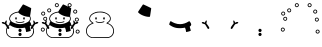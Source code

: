 SplineFontDB: 3.0
FontName: SCAlleSnowman
FullName: SCAlleSnowman
FamilyName: SCAlleSnowman
Weight: Regular
Copyright: Created by Takayuki YATO
Version: 001.000
ItalicAngle: 0
UnderlinePosition: -246
UnderlineWidth: 104
Ascent: 1802
Descent: 246
InvalidEm: 0
LayerCount: 2
Layer: 0 1 "+gMyXYgAA" 1
Layer: 1 1 "+Uk2XYgAA" 0
XUID: [1021 381 -557199784 26783]
FSType: 0
OS2Version: 0
OS2_WeightWidthSlopeOnly: 0
OS2_UseTypoMetrics: 1
CreationTime: 1479509847
ModificationTime: 1479513622
PfmFamily: 17
TTFWeight: 400
TTFWidth: 5
LineGap: 377
VLineGap: 0
OS2TypoAscent: 0
OS2TypoAOffset: 1
OS2TypoDescent: 0
OS2TypoDOffset: 1
OS2TypoLinegap: 377
OS2WinAscent: 0
OS2WinAOffset: 1
OS2WinDescent: 0
OS2WinDOffset: 1
HheadAscent: 0
HheadAOffset: 1
HheadDescent: 0
HheadDOffset: 1
OS2Vendor: 'PfEd'
MarkAttachClasses: 1
DEI: 91125
LangName: 1033
Encoding: UnicodeBmp
Compacted: 1
UnicodeInterp: none
NameList: AGL For New Fonts
DisplaySize: -48
AntiAlias: 1
FitToEm: 0
WinInfo: 0 16 4
BeginPrivate: 0
EndPrivate
TeXData: 1 0 0 346030 173015 115343 0 1048576 115343 783286 444596 497025 792723 393216 433062 380633 303038 157286 324010 404750 52429 2506097 1059062 262144
BeginChars: 65536 9

StartChar: uniE080
Encoding: 57472 57472 0
Width: 2048
VWidth: 0
Flags: W
HStem: -102 42<584 1501.93> -85 27<1457.04 1492.03> 671 42<876.433 1168.74> 840 118<780.022 839.407 1188.47 1234.88> 1207 43<836.814 1207.04>
VStem: 308 42<136.027 373.797> 471 42<815.976 971.472> 786 73<855.051 954.588> 1186 84<853.784 961.681> 1352 77<646.255 689.95> 1535 42<813.128 976.25> 1700 42<140.578 375.5>
LayerCount: 2
Fore
SplineSet
1240.5 721.5 m 128,-1,1
 1224 705 1224 705 1161.5 688 c 128,-1,2
 1099 671 1099 671 1005.5 671 c 128,-1,3
 912 671 912 671 856 697 c 128,-1,4
 800 723 800 723 800 738.5 c 128,-1,5
 800 754 800 754 817 754 c 128,-1,6
 834 754 834 754 876.5 733.5 c 128,-1,7
 919 713 919 713 1026.5 713 c 128,-1,8
 1134 713 1134 713 1207 749 c 0,9,10
 1232 761 1232 761 1244.5 749.5 c 128,-1,0
 1257 738 1257 738 1240.5 721.5 c 128,-1,1
1235 962 m 0,11,12
 1270 952 1270 952 1270 915 c 128,-1,13
 1270 878 1270 878 1256 853 c 128,-1,14
 1242 828 1242 828 1214 845 c 128,-1,15
 1186 862 1186 862 1186 884 c 128,-1,16
 1186 906 1186 906 1190 920 c 0,17,18
 1203 964 1203 964 1227 963 c 0,19,20
 1231 963 1231 963 1235 962 c 0,11,12
803.5 958 m 128,-1,22
 821 968 821 968 840 955 c 128,-1,23
 859 942 859 942 859.5 907 c 128,-1,24
 860 872 860 872 847 854.5 c 128,-1,25
 834 837 834 837 816 840 c 128,-1,26
 798 843 798 843 786.5 865.5 c 128,-1,27
 775 888 775 888 780.5 918 c 128,-1,21
 786 948 786 948 803.5 958 c 128,-1,22
691 1178 m 0,28,29
 805 1234 805 1234 891.5 1242 c 128,-1,30
 978 1250 978 1250 1068 1250 c 128,-1,31
 1158 1250 1158 1250 1251 1219 c 0,32,33
 1501 1136 1501 1136 1560 977 c 0,34,35
 1577 931 1577 931 1577 892.5 c 128,-1,36
 1577 854 1577 854 1566 821 c 0,37,38
 1541 749 1541 749 1444 679 c 0,39,40
 1423 664 1423 664 1429 661 c 0,41,42
 1596 596 1596 596 1669 487 c 128,-1,43
 1742 378 1742 378 1742 257.5 c 128,-1,44
 1742 137 1742 137 1677.5 44 c 128,-1,45
 1613 -49 1613 -49 1502 -85 c 0,46,47
 1500 -85 1500 -85 1474 -94 c 128,-1,48
 1448 -103 1448 -103 1392 -103 c 2,49,-1
 1330 -103 l 1,50,51
 1213 -102 1213 -102 910.5 -102 c 128,-1,52
 608 -102 608 -102 576 -94 c 0,53,54
 468 -63 468 -63 404 5 c 0,55,56
 308 106 308 106 308 262 c 128,-1,57
 308 418 308 418 422 537 c 0,58,59
 494 612 494 612 598 653 c 2,60,-1
 624 663 l 2,61,62
 625 663 625 663 606 678 c 0,63,64
 471 779 471 779 471 885 c 0,65,66
 471 910 471 910 478 939 c 0,67,68
 512 1091 512 1091 691 1178 c 0,28,29
1025 1207 m 0,69,70
 811 1207 811 1207 663 1114 c 0,71,72
 576 1059 576 1059 544 996 c 128,-1,73
 512 933 512 933 513 890 c 1,74,-1
 513 877 l 1,75,76
 523 782 523 782 660 691 c 0,77,78
 704 662 704 662 697 650.5 c 128,-1,79
 690 639 690 639 638 622 c 0,80,81
 533 588 533 588 459 512 c 0,82,83
 350 401 350 401 350 265 c 128,-1,84
 350 129 350 129 419.5 51 c 128,-1,85
 489 -27 489 -27 584 -52 c 1,86,-1
 613 -60 l 1,87,-1
 1135 -60 l 2,88,89
 1361 -60 1361 -60 1413 -58 c 128,-1,90
 1465 -56 1465 -56 1484 -48 c 128,-1,91
 1503 -40 1503 -40 1506 -39 c 0,92,93
 1677 27 1677 27 1698 227 c 0,94,95
 1700 246 1700 246 1700 265 c 0,96,97
 1700 378 1700 378 1619.5 482.5 c 128,-1,98
 1539 587 1539 587 1389 630 c 0,99,100
 1352 641 1352 641 1352 654 c 128,-1,101
 1352 667 1352 667 1374 681 c 0,102,103
 1530 780 1530 780 1535 877 c 1,104,-1
 1535 888 l 2,105,106
 1535 979 1535 979 1455.5 1059 c 128,-1,107
 1376 1139 1376 1139 1258 1173 c 128,-1,108
 1140 1207 1140 1207 1025 1207 c 0,69,70
EndSplineSet
Validated: 33
EndChar

StartChar: uniE081
Encoding: 57473 57473 1
Width: 2048
VWidth: 0
HStem: 981 636
VStem: 922 672
LayerCount: 2
Fore
SplineSet
958 1181 m 0,0,1
 922 1217 922 1217 922 1227 c 128,-1,2
 922 1237 922 1237 1046.5 1423 c 128,-1,3
 1171 1609 1171 1609 1175.5 1613 c 128,-1,4
 1180 1617 1180 1617 1190 1617 c 128,-1,5
 1200 1617 1200 1617 1394.5 1525 c 128,-1,6
 1589 1433 1589 1433 1593.5 1426 c 128,-1,7
 1598 1419 1598 1419 1595 1391.5 c 128,-1,8
 1592 1364 1592 1364 1565 1182.5 c 128,-1,9
 1538 1001 1538 1001 1531.5 991 c 128,-1,10
 1525 981 1525 981 1500 981 c 2,11,-1
 1462 981 l 1,12,13
 1333 987 1333 987 1184 1046.5 c 128,-1,14
 1035 1106 1035 1106 958 1181 c 0,0,1
EndSplineSet
Validated: 1
EndChar

StartChar: uniE082
Encoding: 57474 57474 2
Width: 2048
VWidth: 0
Flags: W
HStem: 401 205<773.375 1276.01>
VStem: 1331 244<222.5 410.109>
LayerCount: 2
Fore
SplineSet
553 758 m 0,0,1
 562 758 562 758 601.5 731 c 128,-1,2
 641 704 641 704 762 655 c 128,-1,3
 883 606 883 606 1027 606 c 0,4,5
 1250 606 1250 606 1473 747 c 0,6,7
 1489 757 1489 757 1496 758 c 0,8,9
 1512 758 1512 758 1542 715 c 0,10,11
 1598 634 1598 634 1597 583.5 c 128,-1,12
 1596 533 1596 533 1522 481 c 1,13,-1
 1536 424 l 2,14,15
 1550 367 1550 367 1562.5 333 c 128,-1,16
 1575 299 1575 299 1575 287.5 c 128,-1,17
 1575 276 1575 276 1573 273 c 0,18,19
 1551 246 1551 246 1383 210 c 0,20,21
 1376 208 1376 208 1365 207 c 128,-1,22
 1354 206 1354 206 1351 205.5 c 128,-1,23
 1348 205 1348 205 1342.5 208 c 128,-1,24
 1337 211 1337 211 1336.5 213 c 128,-1,25
 1336 215 1336 215 1333.5 222.5 c 128,-1,26
 1331 230 1331 230 1331 235 c 0,27,28
 1328 319 1328 319 1289 405 c 2,29,-1
 1279 427 l 1,30,31
 1123 401 1123 401 1021 401 c 128,-1,32
 919 401 919 401 852 412 c 0,33,34
 682 439 682 439 531 541 c 0,35,36
 478 576 478 576 475.5 580.5 c 128,-1,37
 473 585 473 585 473 598 c 128,-1,38
 473 611 473 611 498 684 c 128,-1,39
 523 757 523 757 553 758 c 0,0,1
EndSplineSet
Validated: 33
EndChar

StartChar: uniE083
Encoding: 57475 57475 3
Width: 2048
VWidth: 0
Flags: W
HStem: 620 96<97.3833 238.447 1810.07 1950.72>
VStem: 1702 64<693.937 794.073>
LayerCount: 2
Fore
SplineSet
1896 719 m 0,0,1
 1958 720 1958 720 1959 682 c 0,2,3
 1959 670 1959 670 1935.5 651.5 c 128,-1,4
 1912 633 1912 633 1864 621.5 c 128,-1,5
 1816 610 1816 610 1806 603 c 0,6,7
 1779 586 1779 586 1678 415 c 0,8,9
 1646 361 1646 361 1616 361 c 0,10,11
 1606 361 1606 361 1589 371 c 128,-1,12
 1572 381 1572 381 1572 401.5 c 128,-1,13
 1572 422 1572 422 1588.5 457 c 128,-1,14
 1605 492 1605 492 1703 621 c 1,15,-1
 1727 653 l 1,16,-1
 1715 683 l 2,17,18
 1703 714 1703 714 1702.5 754.5 c 128,-1,19
 1702 795 1702 795 1725.5 795.5 c 128,-1,20
 1749 796 1749 796 1766 757 c 0,21,22
 1799 681 1799 681 1810 681 c 0,23,24
 1812 681 1812 681 1841 700 c 128,-1,25
 1870 719 1870 719 1896 719 c 0,0,1
144 716 m 0,26,27
 170 716 170 716 180 713.5 c 128,-1,28
 190 711 190 711 240 680 c 1,29,30
 255 698 255 698 274.5 738 c 128,-1,31
 294 778 294 778 304.5 789 c 128,-1,32
 315 800 315 800 331.5 794 c 128,-1,33
 348 788 348 788 348 752.5 c 128,-1,34
 348 717 348 717 336.5 687.5 c 128,-1,35
 325 658 325 658 325 653.5 c 128,-1,36
 325 649 325 649 370.5 589 c 128,-1,37
 416 529 416 529 444 483 c 128,-1,38
 472 437 472 437 476 421 c 128,-1,39
 480 405 480 405 473 389 c 128,-1,40
 466 373 466 373 449 365.5 c 128,-1,41
 432 358 432 358 416.5 363 c 128,-1,42
 401 368 401 368 395 375.5 c 128,-1,43
 389 383 389 383 328 486 c 0,44,45
 267 588 267 588 253 598 c 0,46,47
 238 608 238 608 190 620 c 0,48,49
 92 645 92 645 92 680.5 c 128,-1,50
 92 716 92 716 144 716 c 0,26,27
EndSplineSet
Validated: 33
EndChar

StartChar: uniE084
Encoding: 57476 57476 4
Width: 2048
VWidth: 0
Flags: W
HStem: -0 164<951.475 1096.82> 205 165<969.3 1083.14>
VStem: 942 166<8.75 155.131 227.691 342.157>
LayerCount: 2
Fore
SplineSet
1029 -0 m 0,0,1
 1023 0 1023 0 1004.5 1.5 c 128,-1,2
 986 3 986 3 964 27.5 c 128,-1,3
 942 52 942 52 942 79 c 0,4,5
 942 138 942 138 991 157 c 0,6,7
 1010 164 1010 164 1026 164 c 0,8,9
 1077 164 1077 164 1099 115 c 0,10,11
 1108 97 1108 97 1108 81 c 128,-1,12
 1108 65 1108 65 1101 52 c 0,13,14
 1075 0 1075 0 1029 -0 c 0,0,1
1034 205 m 2,15,16
 994 205 994 205 968.5 227 c 128,-1,17
 943 249 943 249 943 285 c 128,-1,18
 943 321 943 321 968 345.5 c 128,-1,19
 993 370 993 370 1010 370 c 0,20,21
 1061 370 1061 370 1084 343 c 128,-1,22
 1107 316 1107 316 1107 294 c 128,-1,23
 1107 272 1107 272 1099 253 c 0,24,25
 1078 206 1078 206 1037 205 c 1,26,-1
 1034 205 l 2,15,16
EndSplineSet
Validated: 1
EndChar

StartChar: uniE085
Encoding: 57477 57477 5
Width: 2048
VWidth: 0
Flags: W
HStem: 387 44<95.75 192.394> 778 42<230.845 310.185> 901 41<1844.57 1931.37> 1311 43<1759.25 1847.11> 1374 40<431.084 514.223> 1475 44<1471.03 1561.26> 1476 204<797 924.5> 1638 43<1469.94 1563.74>
VStem: 164 43<833.738 927.819> 203 43<280.687 373.964> 326 42<838.566 927.397> 532 41<1267.87 1355.95> 758 44<1546.75 1624.47> 1413 43<1538.6 1622.61> 1577 42<1535.18 1624.15> 1699 43<1204.7 1295.28> 1785 40<795.766 877.796> 1823 207<142.616 250>
LayerCount: 2
Fore
SplineSet
1823 215.5 m 128,-1,1
 1823 251 1823 251 1839 278 c 0,2,3
 1869 327 1869 327 1921 327 c 0,4,5
 1924 327 1924 327 1927 327 c 0,6,7
 1986 327 1986 327 2014 278 c 0,8,9
 2030 250 2030 250 2030 217.5 c 128,-1,10
 2030 185 2030 185 1999.5 154.5 c 128,-1,11
 1969 124 1969 124 1932 124 c 2,12,-1
 1925 124 l 1,13,14
 1884 126 1884 126 1853.5 153 c 128,-1,0
 1823 180 1823 180 1823 215.5 c 128,-1,1
1975 190 m 128,-1,16
 1996 218 1996 218 1983.5 245 c 128,-1,17
 1971 272 1971 272 1941.5 284 c 128,-1,18
 1912 296 1912 296 1888.5 271.5 c 128,-1,19
 1865 247 1865 247 1867 222.5 c 128,-1,20
 1869 198 1869 198 1884 183 c 128,-1,21
 1899 168 1899 168 1926.5 165 c 128,-1,15
 1954 162 1954 162 1975 190 c 128,-1,16
67 395.5 m 128,-1,23
 93 430 93 430 130 431 c 0,24,25
 207 431 207 431 232 380 c 0,26,27
 246 352 246 352 246 332 c 0,28,29
 246 270 246 270 196 239 c 0,30,31
 172 225 172 225 155 225 c 128,-1,32
 138 225 138 225 117.5 227.5 c 128,-1,33
 97 230 97 230 70 256.5 c 128,-1,34
 43 283 43 283 42 322 c 128,-1,22
 41 361 41 361 67 395.5 c 128,-1,23
203 322 m 0,35,36
 203 326 203 326 203.5 342.5 c 128,-1,37
 204 359 204 359 185 372 c 128,-1,38
 166 385 166 385 148 387 c 128,-1,39
 130 389 130 389 113 381 c 128,-1,40
 96 373 96 373 87 349.5 c 128,-1,41
 78 326 78 326 88.5 303.5 c 128,-1,42
 99 281 99 281 121 272 c 128,-1,43
 143 263 143 263 171.5 274.5 c 128,-1,44
 200 286 200 286 203 322 c 0,35,36
1785 840 m 0,45,46
 1785 909 1785 909 1846 934 c 1,47,48
 1871 942 1871 942 1899.5 942 c 128,-1,49
 1928 942 1928 942 1958.5 910.5 c 128,-1,50
 1989 879 1989 879 1989.5 839.5 c 128,-1,51
 1990 800 1990 800 1958.5 769 c 128,-1,52
 1927 738 1927 738 1903.5 738 c 128,-1,53
 1880 738 1880 738 1869 739 c 0,54,55
 1818 747 1818 747 1794 794 c 0,56,57
 1785 810 1785 810 1785 840 c 0,45,46
1942 861 m 0,58,59
 1927 901 1927 901 1893.5 901 c 128,-1,60
 1860 901 1860 901 1840.5 878.5 c 128,-1,61
 1821 856 1821 856 1825.5 831 c 128,-1,62
 1830 806 1830 806 1852.5 790 c 128,-1,63
 1875 774 1875 774 1902 782.5 c 128,-1,64
 1929 791 1929 791 1939.5 815 c 128,-1,65
 1950 839 1950 839 1942 861 c 0,58,59
280 778 m 0,66,67
 226 778 226 778 195 808 c 128,-1,68
 164 838 164 838 164 872.5 c 128,-1,69
 164 907 164 907 176 930 c 0,70,71
 204 981 204 981 270 984 c 0,72,73
 289 984 289 984 316.5 971 c 128,-1,74
 344 958 344 958 356.5 930 c 128,-1,75
 369 902 369 902 368 884 c 0,76,77
 368 828 368 828 333 803 c 128,-1,78
 298 778 298 778 280 778 c 0,66,67
207 878 m 128,-1,80
 207 841 207 841 241 826 c 0,81,82
 255 820 255 820 270.5 820 c 128,-1,83
 286 820 286 820 309 838 c 128,-1,84
 332 856 332 856 326.5 889.5 c 128,-1,85
 321 923 321 923 291.5 936.5 c 128,-1,86
 262 950 262 950 234.5 932.5 c 128,-1,79
 207 915 207 915 207 878 c 128,-1,80
130 1051.5 m 128,-1,88
 96 1062 96 1062 78.5 1091 c 128,-1,89
 61 1120 61 1120 61 1153 c 128,-1,90
 61 1186 61 1186 89.5 1218 c 128,-1,91
 118 1250 118 1250 158 1250 c 0,92,93
 159 1250 159 1250 160 1250 c 0,94,95
 238 1250 238 1250 261 1178 c 0,96,97
 270 1147 270 1147 263 1120 c 0,98,99
 247 1065 247 1065 191 1049 c 0,100,87
 164 1041 164 1041 130 1051.5 c 128,-1,88
224 1154 m 0,101,102
 224 1198 224 1198 173 1207 c 0,103,104
 161 1209 161 1209 157.5 1208 c 128,-1,105
 154 1207 154 1207 138.5 1203 c 128,-1,106
 123 1199 123 1199 109.5 1173.5 c 128,-1,107
 96 1148 96 1148 111.5 1118 c 128,-1,108
 127 1088 127 1088 158 1088 c 0,109,110
 224 1088 224 1088 224 1154 c 0,101,102
1839 1347 m 0,111,112
 1906 1318 1906 1318 1906 1251 c 0,113,114
 1906 1208 1906 1208 1876.5 1177.5 c 128,-1,115
 1847 1147 1847 1147 1804 1147 c 2,116,-1
 1801 1147 l 1,117,118
 1756 1148 1756 1148 1727.5 1180 c 128,-1,119
 1699 1212 1699 1212 1699 1237.5 c 128,-1,120
 1699 1263 1699 1263 1705 1277 c 0,121,122
 1734 1354 1734 1354 1805 1354 c 0,123,124
 1823 1354 1823 1354 1839 1347 c 0,111,112
1863 1244.5 m 128,-1,126
 1865 1269 1865 1269 1847.5 1290 c 128,-1,127
 1830 1311 1830 1311 1812.5 1311 c 128,-1,128
 1795 1311 1795 1311 1781 1307 c 128,-1,129
 1767 1303 1767 1303 1754.5 1284.5 c 128,-1,130
 1742 1266 1742 1266 1742 1242.5 c 128,-1,131
 1742 1219 1742 1219 1764 1204 c 128,-1,132
 1786 1189 1786 1189 1808 1191 c 128,-1,133
 1830 1193 1830 1193 1845.5 1206.5 c 128,-1,125
 1861 1220 1861 1220 1863 1244.5 c 128,-1,126
368 1311 m 0,134,135
 368 1381 368 1381 432 1406 c 0,136,137
 453 1414 453 1414 477.5 1414 c 128,-1,138
 502 1414 502 1414 528 1396 c 0,139,140
 573 1366 573 1366 573 1322 c 0,141,142
 573 1243 573 1243 511 1217 c 0,143,144
 488 1207 488 1207 459.5 1207 c 128,-1,145
 431 1207 431 1207 399.5 1238 c 128,-1,146
 368 1269 368 1269 368 1311 c 0,134,135
480 1252 m 128,-1,148
 500 1254 500 1254 516 1271.5 c 128,-1,149
 532 1289 532 1289 532 1314.5 c 128,-1,150
 532 1340 532 1340 511 1357 c 128,-1,151
 490 1374 490 1374 468 1374 c 128,-1,152
 446 1374 446 1374 423 1346 c 128,-1,153
 400 1318 400 1318 413.5 1292.5 c 128,-1,154
 427 1267 427 1267 443.5 1258.5 c 128,-1,147
 460 1250 460 1250 480 1252 c 128,-1,148
1413 1574 m 0,155,156
 1413 1648 1413 1648 1480 1673 c 0,157,158
 1500 1681 1500 1681 1523.5 1681 c 128,-1,159
 1547 1681 1547 1681 1583 1656 c 128,-1,160
 1619 1631 1619 1631 1619 1584 c 128,-1,161
 1619 1537 1619 1537 1589 1506 c 128,-1,162
 1559 1475 1559 1475 1516 1475 c 128,-1,163
 1473 1475 1473 1475 1443 1507 c 128,-1,164
 1413 1539 1413 1539 1413 1574 c 0,155,156
1577 1579 m 0,165,166
 1577 1624 1577 1624 1528 1638 c 0,167,168
 1505 1644 1505 1644 1481 1626.5 c 128,-1,169
 1457 1609 1457 1609 1456 1583 c 128,-1,170
 1455 1557 1455 1557 1472 1538 c 128,-1,171
 1489 1519 1489 1519 1515.5 1519 c 128,-1,172
 1542 1519 1542 1519 1559.5 1536 c 128,-1,173
 1577 1553 1577 1553 1577 1579 c 0,165,166
933 1507.5 m 128,-1,175
 902 1475 902 1475 861 1475.5 c 128,-1,176
 820 1476 820 1476 789 1507 c 128,-1,177
 758 1538 758 1538 758 1570 c 128,-1,178
 758 1602 758 1602 773 1632 c 0,179,180
 797 1680 797 1680 863 1680 c 0,181,182
 926 1680 926 1680 950 1630 c 0,183,184
 964 1602 964 1602 964 1571 c 128,-1,174
 964 1540 964 1540 933 1507.5 c 128,-1,175
904 1535 m 128,-1,186
 922 1553 922 1553 920 1583.5 c 128,-1,187
 918 1614 918 1614 890.5 1630 c 128,-1,188
 863 1646 863 1646 834 1631.5 c 128,-1,189
 805 1617 805 1617 801.5 1593.5 c 128,-1,190
 798 1570 798 1570 810 1546 c 128,-1,191
 822 1522 822 1522 854 1519.5 c 128,-1,185
 886 1517 886 1517 904 1535 c 128,-1,186
EndSplineSet
Validated: 33
EndChar

StartChar: space
Encoding: 32 32 6
Width: 512
VWidth: 0
Flags: W
LayerCount: 2
Fore
Validated: 1
EndChar

StartChar: uni2603
Encoding: 9731 9731 7
Width: 2048
VWidth: 0
Flags: W
HStem: -102 42<584 1505.46> -0 164<951.475 1096.82> 205 165<969.3 1083.27> 401 205<773.132 1274.73> 622 98<96.6895 238.447 1810.07 1951.1> 671 42<876.433 1168.74> 840 118<780.022 839.407 1188.47 1234.88>
VStem: 308 41<136.229 373.372> 471 42<815.25 971.472> 786 73<855.051 954.588> 942 165<8.58203 154.771 227.691 341.677> 1186 84<853.784 961.681> 1331 244<222.5 410.109> 1535 42<812.031 976.88> 1700 42<143.9 377.522> 1702 64<693.937 794.073>
LayerCount: 2
Fore
SplineSet
1034 205 m 2,0,1
 994 205 994 205 968.5 227 c 128,-1,2
 943 249 943 249 943 285 c 128,-1,3
 943 321 943 321 968 345.5 c 128,-1,4
 993 370 993 370 1010 370 c 0,5,6
 1061 370 1061 370 1084 343 c 0,7,8
 1120 301 1120 301 1099 253.5 c 128,-1,9
 1078 206 1078 206 1037 205 c 1,10,-1
 1034 205 l 2,0,1
1029 -0 m 0,11,12
 1023 0 1023 0 1004.5 1.5 c 128,-1,13
 986 3 986 3 964 27.5 c 128,-1,14
 942 52 942 52 942 79 c 0,15,16
 942 138 942 138 991 157 c 0,17,18
 1010 164 1010 164 1026 164 c 0,19,20
 1077 164 1077 164 1096 122 c 0,21,22
 1107 98 1107 98 1107 81 c 128,-1,23
 1107 64 1107 64 1101 52 c 0,24,25
 1075 0 1075 0 1029 -0 c 0,11,12
1896 720 m 0,26,27
 1958 720 1958 720 1959 682 c 0,28,29
 1959 670 1959 670 1935.5 651.5 c 128,-1,30
 1912 633 1912 633 1864 621.5 c 128,-1,31
 1816 610 1816 610 1806 603 c 0,32,33
 1781 587 1781 587 1695 444 c 1,34,35
 1742 356 1742 356 1742 247 c 128,-1,36
 1742 138 1742 138 1677.5 44.5 c 128,-1,37
 1613 -49 1613 -49 1502 -85 c 0,38,39
 1500 -84 1500 -84 1474.5 -93.5 c 0,40,41
 1450 -103 1450 -103 1396 -103 c 2,42,-1
 1330 -103 l 1,43,44
 1214 -102 1214 -102 911 -102 c 128,-1,45
 608 -102 608 -102 576 -94 c 0,46,47
 468 -63 468 -63 404 5 c 0,48,49
 308 106 308 106 308 262 c 0,50,51
 308 360 308 360 353 444 c 1,52,53
 270 587 270 587 254 597.5 c 128,-1,54
 238 608 238 608 190 620 c 0,55,56
 92 645 92 645 92 681 c 128,-1,57
 92 717 92 717 144 717 c 0,58,59
 170 717 170 717 180 714 c 128,-1,60
 190 711 190 711 240 680 c 1,61,62
 255 698 255 698 274.5 738 c 128,-1,63
 294 778 294 778 304.5 789 c 128,-1,64
 315 800 315 800 331.5 794 c 128,-1,65
 348 788 348 788 348 752.5 c 128,-1,66
 348 717 348 717 336.5 687.5 c 128,-1,67
 325 658 325 658 324.5 653.5 c 128,-1,68
 324 649 324 649 359 603 c 128,-1,69
 394 557 394 557 414 529 c 1,70,71
 451 566 451 566 474 584 c 1,72,73
 473 589 473 589 473 600.5 c 128,-1,74
 473 612 473 612 493.5 670.5 c 128,-1,75
 514 729 514 729 531 746 c 1,76,77
 471 815 471 815 471 885 c 0,78,79
 471 910 471 910 478 939 c 0,80,81
 512 1091 512 1091 691 1178 c 0,82,83
 816 1239 816 1239 931 1245 c 1,84,85
 956 1287 956 1287 1063 1448 c 128,-1,86
 1170 1609 1170 1609 1175 1613 c 128,-1,87
 1180 1617 1180 1617 1190 1617 c 128,-1,88
 1200 1617 1200 1617 1394.5 1525 c 128,-1,89
 1589 1433 1589 1433 1593.5 1426 c 128,-1,90
 1598 1419 1598 1419 1595 1391.5 c 128,-1,91
 1592 1364 1592 1364 1570 1215.5 c 128,-1,92
 1548 1067 1548 1067 1539 1021 c 1,93,94
 1577 955 1577 955 1577 881.5 c 128,-1,95
 1577 808 1577 808 1518 744 c 1,96,97
 1568 685 1568 685 1583 642.5 c 128,-1,98
 1598 600 1598 600 1598 588.5 c 128,-1,99
 1598 577 1598 577 1595 568 c 1,100,101
 1617 550 1617 550 1635 530 c 1,102,103
 1662 567 1662 567 1703 621 c 2,104,-1
 1727 653 l 1,105,-1
 1715 683 l 2,106,107
 1703 714 1703 714 1702.5 754.5 c 128,-1,108
 1702 795 1702 795 1725.5 795.5 c 128,-1,109
 1749 796 1749 796 1766 757 c 0,110,111
 1799 681 1799 681 1810 681 c 0,112,113
 1812 681 1812 681 1841 700.5 c 128,-1,114
 1870 720 1870 720 1896 720 c 0,26,27
803.5 958 m 128,-1,116
 821 968 821 968 840 955 c 128,-1,117
 859 942 859 942 859.5 907 c 128,-1,118
 860 872 860 872 847 854.5 c 128,-1,119
 834 837 834 837 816 840 c 128,-1,120
 798 843 798 843 786.5 865.5 c 128,-1,121
 775 888 775 888 780.5 918 c 128,-1,115
 786 948 786 948 803.5 958 c 128,-1,116
1235 962 m 0,122,123
 1270 952 1270 952 1270 915 c 128,-1,124
 1270 878 1270 878 1256 853 c 128,-1,125
 1242 828 1242 828 1214 845 c 128,-1,126
 1186 862 1186 862 1186 884 c 128,-1,127
 1186 906 1186 906 1190 920 c 0,128,129
 1203 964 1203 964 1227 963 c 0,130,131
 1231 963 1231 963 1235 962 c 0,122,123
1240.5 721.5 m 128,-1,133
 1224 705 1224 705 1161.5 688 c 128,-1,134
 1099 671 1099 671 1005.5 671 c 128,-1,135
 912 671 912 671 856 697 c 128,-1,136
 800 723 800 723 800 738.5 c 128,-1,137
 800 754 800 754 817 754 c 128,-1,138
 834 754 834 754 876.5 733.5 c 128,-1,139
 919 713 919 713 1026.5 713 c 128,-1,140
 1134 713 1134 713 1207 749 c 0,141,142
 1232 761 1232 761 1244.5 749.5 c 128,-1,132
 1257 738 1257 738 1240.5 721.5 c 128,-1,133
1512 982 m 1,143,144
 1506 981 1506 981 1500 981 c 2,145,-1
 1462 981 l 1,146,147
 1333 986 1333 986 1175.5 1049 c 128,-1,148
 1018 1112 1018 1112 937 1203 c 1,149,150
 779 1187 779 1187 677.5 1123 c 128,-1,151
 576 1059 576 1059 544 996 c 128,-1,152
 512 933 512 933 513 890 c 1,153,-1
 513 877 l 1,154,155
 522 796 522 796 622 718 c 1,156,157
 824 606 824 606 1027.5 606 c 128,-1,158
 1231 606 1231 606 1434 723 c 1,159,160
 1531 800 1531 800 1535 877 c 1,161,-1
 1535 888 l 2,162,163
 1535 937 1535 937 1512 982 c 1,143,144
999 401 m 0,164,165
 729 401 729 401 509 556 c 1,166,167
 487 539 487 539 439 491 c 1,168,169
 441 487 441 487 456.5 462 c 128,-1,170
 472 437 472 437 476 421 c 128,-1,171
 480 405 480 405 473 389 c 128,-1,172
 466 373 466 373 449 365.5 c 128,-1,173
 432 358 432 358 416.5 363 c 128,-1,174
 401 368 401 368 396.5 373.5 c 128,-1,175
 392 379 392 379 380 400 c 1,176,177
 350 335 350 335 349 263 c 0,178,179
 349 129 349 129 419 51 c 128,-1,180
 489 -27 489 -27 584 -52 c 1,181,-1
 613 -60 l 1,182,-1
 1135 -60 l 2,183,184
 1361 -60 1361 -60 1413 -58 c 128,-1,185
 1465 -56 1465 -56 1484 -48 c 128,-1,186
 1503 -40 1503 -40 1506 -39 c 0,187,188
 1700 36 1700 36 1700 290 c 0,189,190
 1700 334 1700 334 1669 401 c 1,191,192
 1641 359 1641 359 1625 359.5 c 128,-1,193
 1609 360 1609 360 1602 364 c 0,194,195
 1572 382 1572 382 1572 409.5 c 128,-1,196
 1572 437 1572 437 1611 494 c 1,197,198
 1595 513 1595 513 1576 530 c 1,199,200
 1557 505 1557 505 1522 481 c 1,201,-1
 1536 424 l 2,202,203
 1550 367 1550 367 1562.5 333 c 128,-1,204
 1575 299 1575 299 1575 287.5 c 128,-1,205
 1575 276 1575 276 1573 273 c 0,206,207
 1551 246 1551 246 1383 210 c 0,208,209
 1376 208 1376 208 1365 207 c 128,-1,210
 1354 206 1354 206 1351 205.5 c 128,-1,211
 1348 205 1348 205 1342.5 208 c 128,-1,212
 1337 211 1337 211 1336.5 213 c 128,-1,213
 1336 215 1336 215 1333.5 222.5 c 128,-1,214
 1331 230 1331 230 1331 235 c 0,215,216
 1328 319 1328 319 1289 405 c 2,217,-1
 1279 427 l 1,218,219
 1123 401 1123 401 999 401 c 0,164,165
EndSplineSet
Validated: 524321
EndChar

StartChar: uni26C4
Encoding: 9924 9924 8
Width: 2048
VWidth: 0
Flags: W
HStem: -102 42<584 1505.46> -0 164<951.475 1096.82> 205 165<969.3 1082.76> 387 44<95.875 192.394> 402 204<773.008 1274.75> 622 98<96.6895 238.447 1810.07 1951.46> 671 42<876.433 1168.74> 840 118<780.022 839.407 1188.47 1234.88> 901 42<1844.57 1931.76> 1207 45<425.711 518.402> 1311 43<1758.85 1847.3> 1374 40<431.078 514.223> 1475 44<1495.42 1561.26> 1638 43<1469.94 1563.74>
VStem: 164 43<833.417 927.861> 203 43<280.687 373.964> 308 41<136.229 373.372> 471 42<815.25 971.472> 532 41<1267.87 1355.95> 759 42<1546.75 1623.65> 786 73<855.051 954.588> 942 165<8.58203 154.771 227.691 341.684> 1186 84<853.784 961.681> 1331 244<222.5 410.109> 1413 43<1538.6 1622.61> 1535 42<812.031 976.88> 1577 42<1535.18 1624.15> 1700 42<143.814 375.865> 1702 64<693.937 794.073> 1785 40<795.766 877.796> 1824 206<142.616 250>
LayerCount: 2
Fore
SplineSet
904 1535 m 128,-1,1
 922 1553 922 1553 920 1583.5 c 128,-1,2
 918 1614 918 1614 890.5 1630 c 128,-1,3
 863 1646 863 1646 834 1631.5 c 128,-1,4
 805 1617 805 1617 801.5 1593.5 c 128,-1,5
 798 1570 798 1570 810 1546 c 128,-1,6
 822 1522 822 1522 854 1519.5 c 128,-1,0
 886 1517 886 1517 904 1535 c 128,-1,1
861 1476 m 1,7,8
 820 1476 820 1476 789.5 1507.5 c 0,9,10
 759 1538 759 1538 759 1570 c 0,11,12
 759 1652 759 1652 826 1674 c 0,13,14
 844 1680 844 1680 862 1680 c 128,-1,15
 880 1680 880 1680 907.5 1669.5 c 128,-1,16
 935 1659 935 1659 949.5 1630.5 c 128,-1,17
 964 1602 964 1602 964 1571 c 128,-1,18
 964 1540 964 1540 933 1508 c 128,-1,19
 902 1476 902 1476 862 1475 c 1,20,-1
 861 1476 l 1,7,8
1577 1579 m 0,21,22
 1577 1624 1577 1624 1528 1638 c 0,23,24
 1505 1644 1505 1644 1481 1626.5 c 128,-1,25
 1457 1609 1457 1609 1456 1583 c 128,-1,26
 1455 1557 1455 1557 1472 1538 c 128,-1,27
 1489 1519 1489 1519 1515.5 1519 c 128,-1,28
 1542 1519 1542 1519 1559.5 1536 c 128,-1,29
 1577 1553 1577 1553 1577 1579 c 0,21,22
1454 1497 m 1,30,31
 1413 1531 1413 1531 1413 1574 c 0,32,33
 1413 1648 1413 1648 1480 1673 c 0,34,35
 1500 1681 1500 1681 1523.5 1681 c 128,-1,36
 1547 1681 1547 1681 1583 1656 c 128,-1,37
 1619 1631 1619 1631 1619 1584 c 128,-1,38
 1619 1537 1619 1537 1589 1506 c 128,-1,39
 1559 1475 1559 1475 1516 1475 c 0,40,41
 1505 1475 1505 1475 1495 1477 c 1,42,43
 1592 1431 1592 1431 1595 1425 c 128,-1,44
 1598 1419 1598 1419 1595 1391.5 c 128,-1,45
 1592 1364 1592 1364 1570 1215.5 c 128,-1,46
 1548 1067 1548 1067 1539 1021 c 1,47,48
 1577 955 1577 955 1577 881.5 c 128,-1,49
 1577 808 1577 808 1518 744 c 1,50,51
 1568 685 1568 685 1583 642.5 c 128,-1,52
 1598 600 1598 600 1598 588.5 c 128,-1,53
 1598 577 1598 577 1595 568 c 1,54,55
 1617 550 1617 550 1635 530 c 1,56,57
 1662 567 1662 567 1703 621 c 2,58,-1
 1727 653 l 1,59,-1
 1715 683 l 2,60,61
 1703 714 1703 714 1702.5 754.5 c 128,-1,62
 1702 795 1702 795 1725.5 795.5 c 128,-1,63
 1749 796 1749 796 1766 757 c 0,64,65
 1799 681 1799 681 1810 681 c 0,66,67
 1812 681 1812 681 1841 700 c 128,-1,68
 1870 719 1870 719 1884 720 c 2,69,-1
 1899 720 l 2,70,71
 1958 720 1958 720 1959 682 c 0,72,73
 1959 670 1959 670 1935.5 651.5 c 128,-1,74
 1912 633 1912 633 1864 621.5 c 128,-1,75
 1816 610 1816 610 1806 603 c 0,76,77
 1781 587 1781 587 1695 444 c 1,78,79
 1742 356 1742 356 1742 247 c 128,-1,80
 1742 138 1742 138 1677.5 44.5 c 128,-1,81
 1613 -49 1613 -49 1502 -85 c 0,82,83
 1500 -84 1500 -84 1474.5 -93.5 c 0,84,85
 1450 -103 1450 -103 1396 -103 c 2,86,-1
 1330 -103 l 1,87,88
 1214 -102 1214 -102 911 -102 c 128,-1,89
 608 -102 608 -102 576 -94 c 0,90,91
 468 -63 468 -63 404 5 c 0,92,93
 308 106 308 106 308 262 c 0,94,95
 308 360 308 360 353 444 c 1,96,97
 270 587 270 587 254 597.5 c 128,-1,98
 238 608 238 608 190 620 c 0,99,100
 92 645 92 645 92 681 c 128,-1,101
 92 717 92 717 144 717 c 0,102,103
 170 717 170 717 180 714 c 128,-1,104
 190 711 190 711 240 680 c 1,105,106
 254 698 254 698 271.5 733.5 c 128,-1,107
 289 769 289 769 300 783 c 1,108,109
 288 778 288 778 280 778 c 0,110,111
 226 778 226 778 200 804 c 0,112,113
 164 838 164 838 164 873 c 128,-1,114
 164 908 164 908 176 930 c 0,115,116
 204 981 204 981 270 984 c 0,117,118
 289 984 289 984 316.5 971 c 128,-1,119
 344 958 344 958 356.5 930 c 128,-1,120
 369 902 369 902 369 881 c 0,121,122
 369 819 369 819 323 796 c 1,123,124
 348 796 348 796 348 756.5 c 128,-1,125
 348 717 348 717 336.5 687.5 c 128,-1,126
 325 658 325 658 324.5 653.5 c 128,-1,127
 324 649 324 649 359 603 c 128,-1,128
 394 557 394 557 414 529 c 1,129,130
 451 566 451 566 474 584 c 1,131,132
 473 589 473 589 473 600.5 c 128,-1,133
 473 612 473 612 493.5 670.5 c 128,-1,134
 514 729 514 729 531 746 c 1,135,136
 471 815 471 815 471 885 c 0,137,138
 471 910 471 910 478 939 c 0,139,140
 512 1091 512 1091 691 1178 c 0,141,142
 816 1239 816 1239 931 1245 c 1,143,144
 956 1287 956 1287 1063 1448 c 128,-1,145
 1170 1609 1170 1609 1175 1613 c 128,-1,146
 1180 1617 1180 1617 1190 1617 c 128,-1,147
 1200 1617 1200 1617 1313 1563.5 c 128,-1,148
 1426 1510 1426 1510 1454 1497 c 1,30,31
480 1252 m 128,-1,150
 500 1254 500 1254 516 1271.5 c 128,-1,151
 532 1289 532 1289 532 1314.5 c 128,-1,152
 532 1340 532 1340 511 1357 c 0,153,154
 489 1374 489 1374 467.5 1374 c 128,-1,155
 446 1374 446 1374 423 1346 c 128,-1,156
 400 1318 400 1318 413.5 1292.5 c 128,-1,157
 427 1267 427 1267 443.5 1258.5 c 128,-1,149
 460 1250 460 1250 480 1252 c 128,-1,150
369 1311 m 0,158,159
 369 1381 369 1381 432 1406 c 0,160,161
 453 1414 453 1414 477.5 1414 c 128,-1,162
 502 1414 502 1414 528 1396 c 0,163,164
 573 1366 573 1366 573 1322 c 0,165,166
 573 1243 573 1243 511 1217 c 0,167,168
 488 1207 488 1207 459.5 1207 c 128,-1,169
 431 1207 431 1207 400 1238 c 128,-1,170
 369 1269 369 1269 369 1311 c 0,158,159
1863 1244.5 m 128,-1,172
 1865 1269 1865 1269 1847.5 1290 c 128,-1,173
 1830 1311 1830 1311 1812.5 1311 c 128,-1,174
 1795 1311 1795 1311 1781 1307 c 128,-1,175
 1767 1303 1767 1303 1754.5 1284.5 c 128,-1,176
 1742 1266 1742 1266 1742 1242.5 c 128,-1,177
 1742 1219 1742 1219 1764 1204 c 128,-1,178
 1786 1189 1786 1189 1808 1191 c 128,-1,179
 1830 1193 1830 1193 1845.5 1206.5 c 128,-1,171
 1861 1220 1861 1220 1863 1244.5 c 128,-1,172
1839 1347 m 0,180,181
 1906 1318 1906 1318 1906 1251 c 0,182,183
 1906 1208 1906 1208 1876.5 1177.5 c 128,-1,184
 1847 1147 1847 1147 1804 1147 c 2,185,-1
 1801 1147 l 1,186,187
 1756 1148 1756 1148 1728 1180 c 0,188,189
 1685 1228 1685 1228 1704 1277 c 0,190,191
 1734 1354 1734 1354 1805 1354 c 0,192,193
 1823 1354 1823 1354 1839 1347 c 0,180,181
224 1154 m 0,194,195
 224 1198 224 1198 173 1207 c 0,196,197
 161 1209 161 1209 157.5 1208 c 128,-1,198
 154 1207 154 1207 138.5 1203 c 128,-1,199
 123 1199 123 1199 109.5 1173.5 c 128,-1,200
 96 1148 96 1148 111.5 1118 c 128,-1,201
 127 1088 127 1088 158 1088 c 0,202,203
 224 1088 224 1088 224 1154 c 0,194,195
130 1051.5 m 128,-1,205
 96 1062 96 1062 78.5 1091 c 128,-1,206
 61 1120 61 1120 61 1153 c 128,-1,207
 61 1186 61 1186 89.5 1218 c 128,-1,208
 118 1250 118 1250 158 1250 c 0,209,210
 159 1250 159 1250 160 1250 c 0,211,212
 238 1250 238 1250 261 1178 c 0,213,214
 270 1147 270 1147 263 1120 c 0,215,216
 247 1065 247 1065 191 1049 c 0,217,204
 164 1041 164 1041 130 1051.5 c 128,-1,205
234.5 932.5 m 128,-1,219
 207 915 207 915 207 877.5 c 128,-1,220
 207 840 207 840 241 826 c 0,221,222
 274 812 274 812 304 834 c 0,223,224
 332 856 332 856 326.5 889.5 c 128,-1,225
 321 923 321 923 291.5 936.5 c 128,-1,218
 262 950 262 950 234.5 932.5 c 128,-1,219
1942 861 m 0,226,227
 1927 901 1927 901 1893.5 901 c 128,-1,228
 1860 901 1860 901 1840.5 878.5 c 128,-1,229
 1821 856 1821 856 1825.5 831 c 128,-1,230
 1830 806 1830 806 1852.5 790 c 128,-1,231
 1875 774 1875 774 1902 782.5 c 128,-1,232
 1929 791 1929 791 1939.5 815 c 128,-1,233
 1950 839 1950 839 1942 861 c 0,226,227
1785 840 m 0,234,235
 1785 909 1785 909 1846 934 c 1,236,237
 1871 943 1871 943 1899.5 943 c 128,-1,238
 1928 943 1928 943 1959 910.5 c 128,-1,239
 1990 878 1990 878 1990 838.5 c 128,-1,240
 1990 799 1990 799 1958 768.5 c 128,-1,241
 1926 738 1926 738 1903 738 c 128,-1,242
 1880 738 1880 738 1869 739 c 0,243,244
 1818 747 1818 747 1794 794 c 0,245,246
 1785 810 1785 810 1785 840 c 0,234,235
203 322 m 0,247,248
 203 326 203 326 203.5 342.5 c 128,-1,249
 204 359 204 359 185 372 c 128,-1,250
 166 385 166 385 148 387 c 128,-1,251
 130 389 130 389 113 381 c 128,-1,252
 96 373 96 373 87 349.5 c 128,-1,253
 78 326 78 326 88.5 303.5 c 128,-1,254
 99 281 99 281 121 272 c 128,-1,255
 143 263 143 263 171.5 274.5 c 128,-1,256
 200 286 200 286 203 322 c 0,247,248
117.5 227.5 m 128,-1,258
 97 230 97 230 69.5 257 c 128,-1,259
 42 284 42 284 42 323 c 128,-1,260
 42 362 42 362 67.5 396 c 128,-1,261
 93 430 93 430 130 431 c 0,262,263
 207 431 207 431 232 380 c 0,264,265
 246 352 246 352 246 332 c 0,266,267
 246 270 246 270 196 239 c 0,268,269
 172 225 172 225 155 225 c 128,-1,257
 138 225 138 225 117.5 227.5 c 128,-1,258
1975 190 m 128,-1,271
 1996 218 1996 218 1983.5 245 c 128,-1,272
 1971 272 1971 272 1941.5 284 c 128,-1,273
 1912 296 1912 296 1888.5 271.5 c 128,-1,274
 1865 247 1865 247 1867 222.5 c 128,-1,275
 1869 198 1869 198 1884 183 c 128,-1,276
 1899 168 1899 168 1926.5 165 c 128,-1,270
 1954 162 1954 162 1975 190 c 128,-1,271
1824 215.5 m 128,-1,278
 1824 252 1824 252 1847 290 c 128,-1,279
 1870 328 1870 328 1925 329 c 0,280,281
 1926 328 1926 328 1928 328 c 0,282,283
 1986 326 1986 326 2014 278 c 0,284,285
 2030 250 2030 250 2030 217.5 c 128,-1,286
 2030 185 2030 185 1999.5 154.5 c 128,-1,287
 1969 124 1969 124 1932 124 c 2,288,-1
 1925 124 l 1,289,290
 1884 126 1884 126 1854 152.5 c 128,-1,277
 1824 179 1824 179 1824 215.5 c 128,-1,278
1669 401 m 1,291,292
 1641 359 1641 359 1625 359.5 c 128,-1,293
 1609 360 1609 360 1602 364 c 0,294,295
 1572 382 1572 382 1572 409.5 c 128,-1,296
 1572 437 1572 437 1611 494 c 1,297,298
 1595 513 1595 513 1576 530 c 1,299,300
 1557 505 1557 505 1522 481 c 1,301,-1
 1536 424 l 2,302,303
 1550 367 1550 367 1562.5 333 c 128,-1,304
 1575 299 1575 299 1575 287.5 c 128,-1,305
 1575 276 1575 276 1573 273 c 0,306,307
 1551 246 1551 246 1383 210 c 0,308,309
 1376 208 1376 208 1365 207 c 128,-1,310
 1354 206 1354 206 1351 205.5 c 128,-1,311
 1348 205 1348 205 1342.5 208 c 128,-1,312
 1337 211 1337 211 1336.5 213 c 128,-1,313
 1336 215 1336 215 1333.5 222.5 c 128,-1,314
 1331 230 1331 230 1331 235 c 0,315,316
 1328 319 1328 319 1289 405 c 2,317,-1
 1279 427 l 1,318,319
 1124 402 1124 402 1020.5 402 c 128,-1,320
 917 402 917 402 848 412 c 0,321,322
 674 440 674 440 509 556 c 1,323,324
 487 539 487 539 439 491 c 1,325,326
 441 487 441 487 456.5 462 c 128,-1,327
 472 437 472 437 476 421 c 128,-1,328
 480 405 480 405 473 389 c 128,-1,329
 466 373 466 373 449 365.5 c 128,-1,330
 432 358 432 358 416.5 363 c 128,-1,331
 401 368 401 368 396.5 373.5 c 128,-1,332
 392 379 392 379 380 400 c 1,333,334
 350 335 350 335 349 263 c 0,335,336
 349 129 349 129 419 51 c 128,-1,337
 489 -27 489 -27 584 -52 c 1,338,-1
 613 -60 l 1,339,-1
 1135 -60 l 2,340,341
 1361 -60 1361 -60 1413 -58 c 128,-1,342
 1465 -56 1465 -56 1484 -48 c 128,-1,343
 1503 -40 1503 -40 1506 -39 c 0,344,345
 1700 36 1700 36 1700 290 c 0,346,347
 1700 334 1700 334 1669 401 c 1,291,292
1512 982 m 1,348,349
 1506 981 1506 981 1500 981 c 2,350,-1
 1462 981 l 1,351,352
 1333 986 1333 986 1175.5 1049 c 128,-1,353
 1018 1112 1018 1112 937 1203 c 1,354,355
 779 1187 779 1187 677.5 1123 c 128,-1,356
 576 1059 576 1059 544 996 c 128,-1,357
 512 933 512 933 513 890 c 1,358,-1
 513 877 l 1,359,360
 522 796 522 796 622 718 c 1,361,362
 824 606 824 606 1027.5 606 c 128,-1,363
 1231 606 1231 606 1434 723 c 1,364,365
 1531 800 1531 800 1535 877 c 1,366,-1
 1535 888 l 2,367,368
 1535 937 1535 937 1512 982 c 1,348,349
1240.5 721.5 m 128,-1,370
 1224 705 1224 705 1161.5 688 c 128,-1,371
 1099 671 1099 671 1005.5 671 c 128,-1,372
 912 671 912 671 856 697 c 128,-1,373
 800 723 800 723 800 738.5 c 128,-1,374
 800 754 800 754 817 754 c 128,-1,375
 834 754 834 754 876.5 733.5 c 128,-1,376
 919 713 919 713 1026.5 713 c 128,-1,377
 1134 713 1134 713 1207 749 c 0,378,379
 1232 761 1232 761 1244.5 749.5 c 128,-1,369
 1257 738 1257 738 1240.5 721.5 c 128,-1,370
1235 962 m 0,380,381
 1270 952 1270 952 1270 915 c 128,-1,382
 1270 878 1270 878 1256 853 c 128,-1,383
 1242 828 1242 828 1214 845 c 128,-1,384
 1186 862 1186 862 1186 884 c 128,-1,385
 1186 906 1186 906 1190 920 c 0,386,387
 1203 964 1203 964 1227 963 c 0,388,389
 1231 963 1231 963 1235 962 c 0,380,381
803.5 958 m 128,-1,391
 821 968 821 968 840 955 c 128,-1,392
 859 942 859 942 859.5 907 c 128,-1,393
 860 872 860 872 847 854.5 c 128,-1,394
 834 837 834 837 816 840 c 128,-1,395
 798 843 798 843 786.5 865.5 c 128,-1,396
 775 888 775 888 780.5 918 c 128,-1,390
 786 948 786 948 803.5 958 c 128,-1,391
1029 -0 m 0,397,398
 1023 0 1023 0 1004.5 1.5 c 128,-1,399
 986 3 986 3 964 27.5 c 128,-1,400
 942 52 942 52 942 79 c 0,401,402
 942 138 942 138 991 157 c 0,403,404
 1010 164 1010 164 1026 164 c 0,405,406
 1077 164 1077 164 1096 122 c 0,407,408
 1107 98 1107 98 1107 81 c 128,-1,409
 1107 64 1107 64 1101 52 c 0,410,411
 1075 0 1075 0 1029 -0 c 0,397,398
1034 205 m 2,412,413
 994 205 994 205 968.5 227 c 128,-1,414
 943 249 943 249 943 285 c 128,-1,415
 943 321 943 321 968 345.5 c 128,-1,416
 993 370 993 370 1010 370 c 0,417,418
 1060 370 1060 370 1084 343 c 0,419,420
 1121 301 1121 301 1099.5 253.5 c 128,-1,421
 1078 206 1078 206 1037 205 c 1,422,-1
 1034 205 l 2,412,413
EndSplineSet
Validated: 524321
EndChar
EndChars
EndSplineFont
